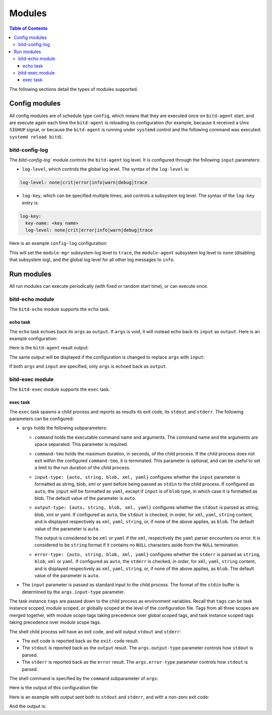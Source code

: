 .. Copyright 2018 by Andrei Radulescu-Banu.

   Licensed under the Apache License, Version 2.0 (the "License");
   you may not use this file except in compliance with the License.
   You may obtain a copy of the License at
 
     http://www.apache.org/licenses/LICENSE-2.0

   Unless required by applicable law or agreed to in writing, software
   distributed under the License is distributed on an "AS IS" BASIS,
   WITHOUT WARRANTIES OR CONDITIONS OF ANY KIND, either express or implied.
   See the License for the specific language governing permissions and
   limitations under the License.

*******
Modules
*******

.. contents:: Table of Contents

The following sections detail the types of modules supported.

Config modules
==============
All config modules are of schedule type ``config``, which means that they are executed once on ``bitd-agent`` start, and are execute again each time the ``bitd-agent`` is reloading its configuration (for example, because it received a Unix ``SIGHUP`` signal, or because the ``bitd-agent`` is running under ``systemd`` control and the following command was executed: ``systemd reload bitd``).


bitd-config-log
---------------
The `bitd-config-log`` module controls the ``bitd-agent`` log level. It is configured through the following ``input`` parameters:

- ``log-level``, which controls the global log level. The syntax of the ``log-level`` is:

.. code-block:: none

   log-level: none|crit|error|info|warn|debug|trace

- ``log-key``, which can be specified multiple times, and controls a subsystem log level. The syntax of the ``log-key`` entry is:

.. code-block:: none

   log-key:
     key-name: <key name>
     log-level: none|crit|error|info|warn|debug|trace
   
Here is an example ``config-log`` configuration:


.. code-block:: none
   :linenos:

   modules:
     module-name: bitd-config-log
   task-inst:
     task-name: config-log
     task-inst-name: Config log task instance
     schedule:
       type: config
     input:
       log-level: info
       log-key:
         key-name: module-mgr
         log-level: trace
       log-key:
         key-name: module-agent
         log-level: none

This will set the ``module-mgr`` subsystem log level to ``trace``, the ``module-agent`` subsystem log level to ``none`` (disabling that subsystem log), and the global log level for all other log messages to ``info``.

Run modules
===========
All run modules can execute periodically (with fixed or random start time), or can execute once. 

bitd-echo module
----------------
The ``bitd-echo`` module supports the ``echo`` task.

echo task
^^^^^^^^^
The ``echo`` task echoes back its ``args`` as ``output``. If ``args`` is void, it will instead echo back its ``input`` as ``output``. Here is an example configuration:

.. code-block:: none
   :linenos:
   :emphasize-lines: 9-11

   modules:
     module-name: bitd-echo
   task-inst:
     task-name: echo
     task-inst-name: Echo task instance
     schedule:
       type: periodic
       interval: 1s
     args:
       name-int64: -128
       name-int64: 127

Here is the ``bitd-agent`` result output:

.. code-block:: none
   :linenos:
   :emphasize-lines: 9-11

   $ bitd-agent -c echo.yml 
   ---
   tags:
     task: echo
     task-instance: Echo task instance
   run-id: 0
   run-timestamp: 1539717016893523079
   exit-code: 0
   output:
     name-int64: -128
     name-int64: 127
   ---
   ^C...

The same output will be displayed if the configuration is changed to replace ``args`` with ``input``:

.. code-block:: none
   :linenos:
   :emphasize-lines: 9

   modules:
     module-name: bitd-echo
   task-inst:
     task-name: echo
     task-inst-name: Echo task instance
     schedule:
       type: periodic
       interval: 1s
     input:
       name-int64: -128
       name-int64: 127

If both ``args`` and ``input`` are specified, only ``args`` is echoed back as ``output``.

bitd-exec module
----------------
The ``bitd-exec`` module supports the ``exec`` task.

exec task
^^^^^^^^^
The ``exec`` task spawns a child process and reports as results its exit code, its ``stdout`` and ``stderr``. The following parameters can be configured:

* ``args`` holds the following subparameters:

  * ``command`` holds the executable command name and arguments. The command name and the arguments are space separated. This parameter is required.

  * ``command-tmo`` holds the maximum duration, in seconds, of the child process. If the child process does not exit within the configured ``command-tmo``, it is terminated. This parameter is optional, and can be useful to set a limit to the run duration of the child process.

  * ``input-type: {auto, string, blob, xml, yaml}`` configures whether the ``input`` parameter is formatted as string, blob, xml or yaml before being passed as ``stdin`` to the child process. If configured as ``auto``, the ``input`` will be formatted as ``yaml``, except if ``input`` is of ``blob`` type, in which case it is formatted as blob. The default value of the parameter is ``auto``. 

  * ``output-type: {auto, string, blob, xml, yaml}`` configures whether the ``stdout`` is parsed as string, blob, xml or yaml. If configured as ``auto``, the ``stdout`` is checked, in order, for ``xml``, ``yaml``, ``string`` content, and is displayed respectively as ``xml``, ``yaml``, ``string``, or, if none of the above applies, as ``blob``. The default value of the parameter is ``auto``. 

    The output is considered to be ``xml`` or ``yaml`` if the ``xml``, respectively the ``yaml`` parser encounters no error. It is considered to be ``string`` format if it contains no ``NULL`` characters aside from the ``NULL`` termination.

  * ``error-type: {auto, string, blob, xml, yaml}`` configures whether the ``stderr`` is parsed as ``string``, ``blob``, ``xml`` or ``yaml``. If configured as ``auto``, the ``stderr`` is checked, in order, for ``xml``, ``yaml``, ``string`` content, and is displayed respectively as ``xml``, ``yaml``, ``string``, or, if none of the above applies, as ``blob``. The default value of the parameter is ``auto``. 

* The ``input`` parameter is passed as standard input to the child process. The format of the ``stdin`` buffer is determined by the ``args.input-type`` parameter.

The task instance ``tags`` are passed down to the child process as environment variables. Recall that ``tags`` can be task instance scoped, module scoped, or globally scoped at the level of the configuration file. Tags from all three scopes are merged together, with module scope tags taking precedence over global scoped tags, and task instance scoped tags taking precedence over module scope tags. 

.. TO DO: explain conversion of tags to environment variables. Right now, only tags of string types with non-empty names are passed in as environment variables.

The shell child process will have an exit code, and will output ``stdout`` and ``stderr``:

* The exit code is reported back as the ``exit-code`` result.

* The ``stdout`` is reported back as the ``output`` result. The ``args.output-type`` parameter controls how ``stdout`` is parsed.

* The ``stderr`` is reported back as the ``error`` result. The ``args.error-type`` parameter controls how ``stdout`` is parsed.

The shell command is specified by the ``command`` subparameter of ``args``:

.. code-block:: none
   :linenos:
   :emphasize-lines: 10

   modules:
     module-name: bitd-exec
   task-inst:
     task-name: exec
     task-inst-name: Exec task instance
     schedule:
       type: periodic
       interval: 1s
     args:
       command: echo hi

Here is the output of this configuration file:

.. code-block:: none
   :linenos:
   :emphasize-lines: 8-9

   $ bitd-agent -c exec.yml 
   ---
   tags:
     task: echo
     task-instance: Exec task instance
   run-id: 0
   run-timestamp: 1539717825481153340
   exit-code: 0
   output: hi
   ---
   ^C...

Here is an example with output sent both to ``stdout`` and ``stderr``, and with a non-zero exit code:

.. code-block:: none
   :linenos:
   :emphasize-lines: 10

   modules:
     module-name: bitd-exec
   task-inst:
     task-name: exec
     task-inst-name: Exec task instance
     schedule:
       type: periodic
       interval: 1s
     args:
       command: echo hi; echo ho >&2; exit 3

And the output is:

.. code-block:: none
   :linenos:
   :emphasize-lines: 8-10

   $ bitd-agent -c exec.yml 
   ---
   tags:
     task: echo
     task-instance: Exec task instance
   run-id: 0
   run-timestamp: 1539718218405943930
   exit-code: 3
   output: hi
   error: ho
   ---
   ^C...


